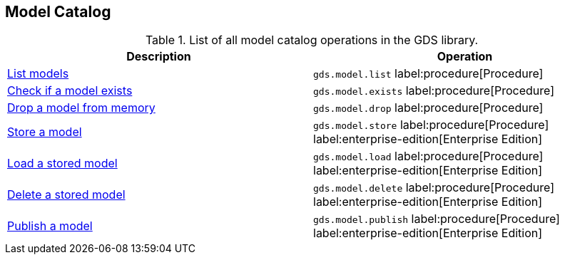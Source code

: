 [[appendix-a-model-ops]]
== Model Catalog

.List of all model catalog operations in the GDS library.
[role=procedure-listing]
[opts=header,cols="1, 1"]
|===
| Description                                                               | Operation
| xref:model-catalog/list.adoc[List models]                                 | `gds.model.list` label:procedure[Procedure]
| xref:model-catalog/exists.adoc[Check if a model exists]                   | `gds.model.exists` label:procedure[Procedure]
| xref:model-catalog/drop.adoc[Drop a model from memory]                    | `gds.model.drop` label:procedure[Procedure]
| xref:model-catalog/store.adoc[Store a model]                              | `gds.model.store` label:procedure[Procedure] label:enterprise-edition[Enterprise Edition]
| xref:model-catalog/store.adoc#catalog-model-load[Load a stored model]     | `gds.model.load` label:procedure[Procedure] label:enterprise-edition[Enterprise Edition]
| xref:model-catalog/store.adoc#catalog-model-delete[Delete a stored model] | `gds.model.delete` label:procedure[Procedure] label:enterprise-edition[Enterprise Edition]
| xref:model-catalog/publish.adoc[Publish a model]                          | `gds.model.publish` label:procedure[Procedure] label:enterprise-edition[Enterprise Edition]
|===
